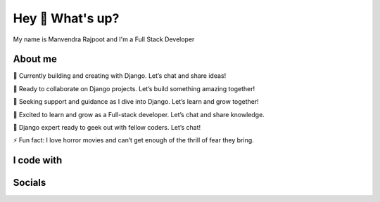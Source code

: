 Hey 👋 What's up?
===================

My name is Manvendra Rajpoot and I'm a Full Stack Developer

About me
-------------------

🔭 Currently building and creating with Django. Let’s chat and share ideas!

👯 Ready to collaborate on Django projects. Let’s build something amazing together!

🤝 Seeking support and guidance as I dive into Django. Let’s learn and grow together!

🌱 Excited to learn and grow as a Full-stack developer. Let’s chat and share knowledge.

💬 Django expert ready to geek out with fellow coders. Let’s chat!

⚡ Fun fact: I love horror movies and can’t get enough of the thrill of fear they bring.

I code with
-------------------

.. centered::

  | ![python logo](https://skillicons.dev/icons?i=py)
  | ![django logo](https://skillicons.dev/icons?i=django)
  | ![fastapi logo](https://skillicons.dev/icons?i=fastapi)
  | ![react logo](https://skillicons.dev/icons?i=react)
  | ![tailwindcss logo](https://skillicons.dev/icons?i=tailwind)
  | ![typescript logo](https://skillicons.dev/icons?i=ts)
  | ![javascript logo](https://skillicons.dev/icons?i=js)
  | ![postgresql logo](https://skillicons.dev/icons?i=postgres)

Socials
-------------------

.. centered::

  | [![linkedin logo](https://raw.githubusercontent.com/maurodesouza/profile-readme-generator/master/src/assets/icons/social/linkedin/default.svg)](https://www.linkedin.com/in/alzywelzy/)
  | [![twitter logo](https://raw.githubusercontent.com/maurodesouza/profile-readme-generator/master/src/assets/icons/social/twitter/default.svg)](https://twitter.com/AlzyWelzy)
  | [![telegram logo](https://raw.githubusercontent.com/maurodesouza/profile-readme-generator/master/src/assets/icons/social/telegram/default.svg)](https://t.me/AlzyWelzy)
